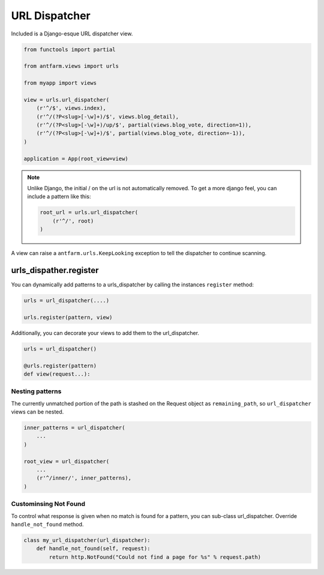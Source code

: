 ==============
URL Dispatcher
==============

Included is a Django-esque URL dispatcher view.

.. code-block:: python

    from functools import partial

    from antfarm.views import urls

    from myapp import views

    view = urls.url_dispatcher(
        (r'^/$', views.index),
        (r'^/(?P<slug>[-\w]+)/$', views.blog_detail),
        (r'^/(?P<slug>[-\w]+)/up/$', partial(views.blog_vote, direction=1)),
        (r'^/(?P<slug>[-\w]+)/$', partial(views.blog_vote, direction=-1)),
    )

    application = App(root_view=view)

.. note::

   Unlike Django, the initial / on the url is not automatically removed. To get
   a more django feel, you can include a pattern like this:

   .. code-block:: python

      root_url = urls.url_dispatcher(
          (r'^/', root)
      )

A view can raise a ``antfarm.urls.KeepLooking`` exception to tell the
dispatcher to continue scanning.

urls_dispather.register
-----------------------

You can dynamically add patterns to a urls_dispatcher by calling the instances
``register`` method:

.. code-block:: python

   urls = url_dispatcher(....)

   urls.register(pattern, view)

Additionally, you can decorate your views to add them to the url_dispatcher.

.. code-block:: python

   urls = url_dispatcher()

   @urls.register(pattern)
   def view(request...):

Nesting patterns
================

The currently unmatched portion of the path is stashed on the Request object as
``remaining_path``, so ``url_dispatcher`` views can be nested.

.. code-block:: python

    inner_patterns = url_dispatcher(
        ...
    )

    root_view = url_dispatcher(
        ...
        (r'^/inner/', inner_patterns),
    )

Custominsing Not Found
======================

To control what response is given when no match is found for a pattern, you can
sub-class url_dispatcher.  Override ``handle_not_found`` method.

.. code-block:: python

   class my_url_dispatcher(url_dispatcher):
       def handle_not_found(self, request):
           return http.NotFound("Could not find a page for %s" % request.path)
